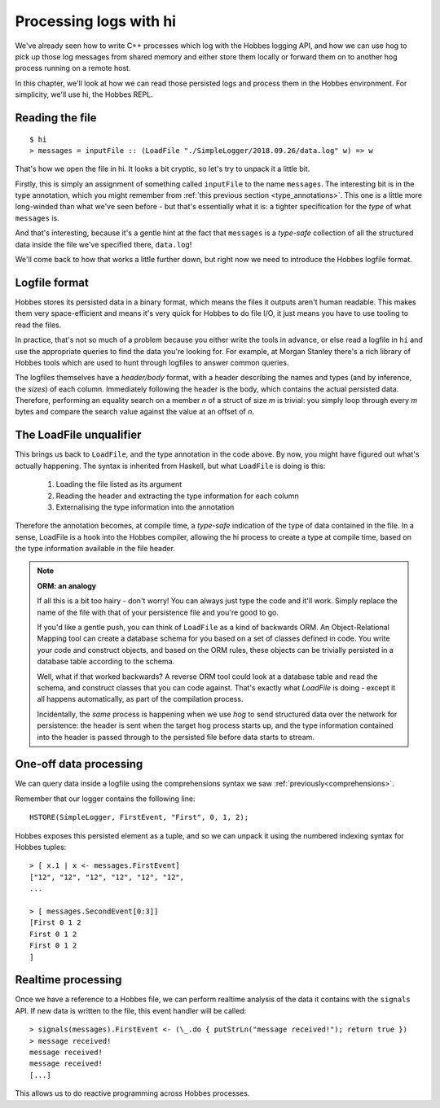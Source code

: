 Processing logs with hi
=======================

We've already seen how to write C++ processes which log with the Hobbes logging API, and how we can use hog to pick up those log messages from shared memory and either store them locally or forward them on to another hog process running on a remote host.

In this chapter, we'll look at how we can read those persisted logs and process them in the Hobbes environment. For simplicity, we'll use hi, the Hobbes REPL.

Reading the file
----------------

::

  $ hi
  > messages = inputFile :: (LoadFile "./SimpleLogger/2018.09.26/data.log" w) => w


That's how we open the file in hi. It looks a bit cryptic, so let's try to unpack it a little bit.

Firstly, this is simply an assignment of something called ``inputFile`` to the name ``messages``. The interesting bit is in the type annotation, which you might remember from :ref:`this previous section <type_annotations>`. This one is a little more long-winded than what we've seen before - but that's essentially what it is: a tighter specification for the *type* of what ``messages`` is.

And that's interesting, because it's a gentle hint at the fact that ``messages`` is a *type-safe* collection of all the structured data inside the file we've specified there, ``data.log``!

We'll come back to how that works a little further down, but right now we need to introduce the Hobbes logfile format.

Logfile format
--------------

Hobbes stores its persisted data in a binary format, which means the files it outputs aren't human readable. This makes them very space-efficient and means it's very quick for Hobbes to do file I/O, it just means you have to use tooling to read the files.

In practice, that's not so much of a problem because you either write the tools in advance, or else read a logfile in ``hi`` and use the appropriate queries to find the data you're looking for. For example, at Morgan Stanley there's a rich library of Hobbes tools which are used to hunt through logfiles to answer common queries.

The logfiles themselves have a *header/body* format, with a header describing the names and types (and by inference, the *sizes*) of each column. Immediately following the header is the body, which contains the actual persisted data. Therefore, performing an equality search on a member *n* of a struct of size *m* is trivial: you simply loop through every *m* bytes and compare the search value against the value at an offset of *n*.

The LoadFile unqualifier
------------------------

This brings us back to ``LoadFile``, and the type annotation in the code above. By now, you might have figured out what's actually happening. The syntax is inherited from Haskell, but what ``LoadFile`` is doing is this:

  1. Loading the file listed as its argument
  2. Reading the header and extracting the type information for each column
  3. Externalising the type information into the annotation

Therefore the annotation becomes, at compile time, a *type-safe* indication of the type of data contained in the file. In a sense, LoadFile is a hook into the Hobbes compiler, allowing the hi process to create a type at compile time, based on the type information available in the file header.

.. note:: **ORM: an analogy**

  If all this is a bit too hairy - don't worry! You can always just type the code and it'll work. Simply replace the name of the file with that of your persistence file and you're good to go.

  If you'd like a gentle push, you can think of ``LoadFile`` as a kind of backwards ORM. An Object-Relational Mapping tool can create a database schema for you based on a set of classes defined in code. You write your code and construct objects, and based on the ORM rules, these objects can be trivially persisted in a database table according to the schema.

  Well, what if that worked backwards? A reverse ORM tool could look at a database table and read the schema, and construct classes that you can code against. That's exactly what *LoadFile* is doing - except it all happens automatically, as part of the compilation process.

  Incidentally, the *same* process is happening when we use *hog* to send structured data over the network for persistence: the header is sent when the target hog process starts up, and the type information contained into the header is passed through to the persisted file before data starts to stream.

One-off data processing
-----------------------

We can query data inside a logfile using the comprehensions syntax we saw :ref:`previously<comprehensions>`.

Remember that our logger contains the following line:

::

  HSTORE(SimpleLogger, FirstEvent, "First", 0, 1, 2);

Hobbes exposes this persisted element as a tuple, and so we can unpack it using the numbered indexing syntax for Hobbes tuples:

::

  > [ x.1 | x <- messages.FirstEvent]
  ["12", "12", "12", "12", "12", "12", 
  ...

  > [ messages.SecondEvent[0:3]]
  [First 0 1 2 
  First 0 1 2 
  First 0 1 2 
  ]

  

Realtime processing
-------------------

Once we have a reference to a Hobbes file, we can perform realtime analysis of the data it contains with the ``signals`` API. If new data is written to the file, this event handler will be called:

::
  
  > signals(messages).FirstEvent <- (\_.do { putStrLn("message received!"); return true })
  > message received!
  message received!
  message received!
  [...]

This allows us to do reactive programming across Hobbes processes.